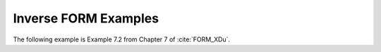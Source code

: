 Inverse FORM Examples
^^^^^

The following example is Example 7.2 from Chapter 7 of :cite:`FORM_XDu`.